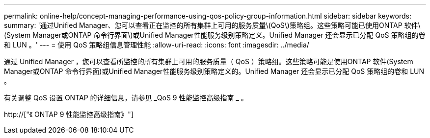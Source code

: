 ---
permalink: online-help/concept-managing-performance-using-qos-policy-group-information.html 
sidebar: sidebar 
keywords:  
summary: '通过Unified Manager、您可以查看正在监控的所有集群上可用的服务质量\(QoS\)策略组。这些策略可能已使用ONTAP 软件\(System Manager或ONTAP 命令行界面\)或Unified Manager性能服务级别策略定义。Unified Manager 还会显示已分配 QoS 策略组的卷和 LUN 。' 
---
= 使用 QoS 策略组信息管理性能
:allow-uri-read: 
:icons: font
:imagesdir: ../media/


[role="lead"]
通过 Unified Manager ，您可以查看所监控的所有集群上可用的服务质量（ QoS ）策略组。这些策略可能是使用ONTAP 软件(System Manager或ONTAP 命令行界面)或Unified Manager性能服务级别策略定义的。Unified Manager 还会显示已分配 QoS 策略组的卷和 LUN 。

有关调整 QoS 设置 ONTAP 的详细信息，请参见 _QoS 9 性能监控高级指南 _ 。

http://["《 ONTAP 9 性能监控高级指南》"]
